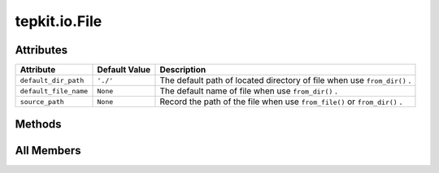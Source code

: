 tepkit.io.File
==============

.. py:class:: tepkit.io.File


   The base class for all files.



Attributes
----------

.. csv-table::
   :header: "Attribute", "Default Value", "Description"

   "``default_dir_path``", "``'./'``", "The default path of located directory of file when use ``from_dir()`` ."
   "``default_file_name``", "``None``", "The default name of file when use ``from_dir()`` ."
   "``source_path``", "``None``", "Record the path of the file when use ``from_file()`` or ``from_dir()`` ."






Methods
-------

.. autoapisummary::

   tepkit.io.File.from_file
   tepkit.io.File.from_dir
   tepkit.io.File.to_file




All Members
-----------


.. py:attribute:: default_dir_path
   :no-index:
   :type:  PathLike
   :value: './'


   The default path of located directory of file when use ``from_dir()`` .



.. py:attribute:: default_file_name
   :no-index:
   :type:  str
   :value: None


   The default name of file when use ``from_dir()`` .



.. py:attribute:: source_path
   :no-index:
   :type:  pathlib.Path | None
   :value: None


   Record the path of the file when use ``from_file()`` or ``from_dir()`` .



.. py:method:: from_file(path: tepkit.utils.typing_tools.PathLike) -> Self
   :no-index:
   :classmethod:


   Read a file by its ``path`` .

   >>> file1 = File.from_file("example.txt")
   >>> file2 = File.from_file("../example.txt")



.. py:method:: from_dir(path: tepkit.utils.typing_tools.PathLike = None, file_name: str = None) -> Self
   :no-index:
   :classmethod:


   Read a file named ``cls.default_file_name`` in the ``cls.default_dir_path``.

   >>> file1 = File.from_dir()

   You can also specify the dirctory path or the file name:

   >>> file2 = File.from_dir("./result")
   >>> file3 = File.from_dir(file_name = "file_name.txt")
   >>> file4 = File.from_dir("./result", file_name = "file_name.txt")



.. py:method:: to_file(path: tepkit.utils.typing_tools.PathLike)
   :no-index:
   :classmethod:
   :abstractmethod:


   Write the data of the object to a file.




